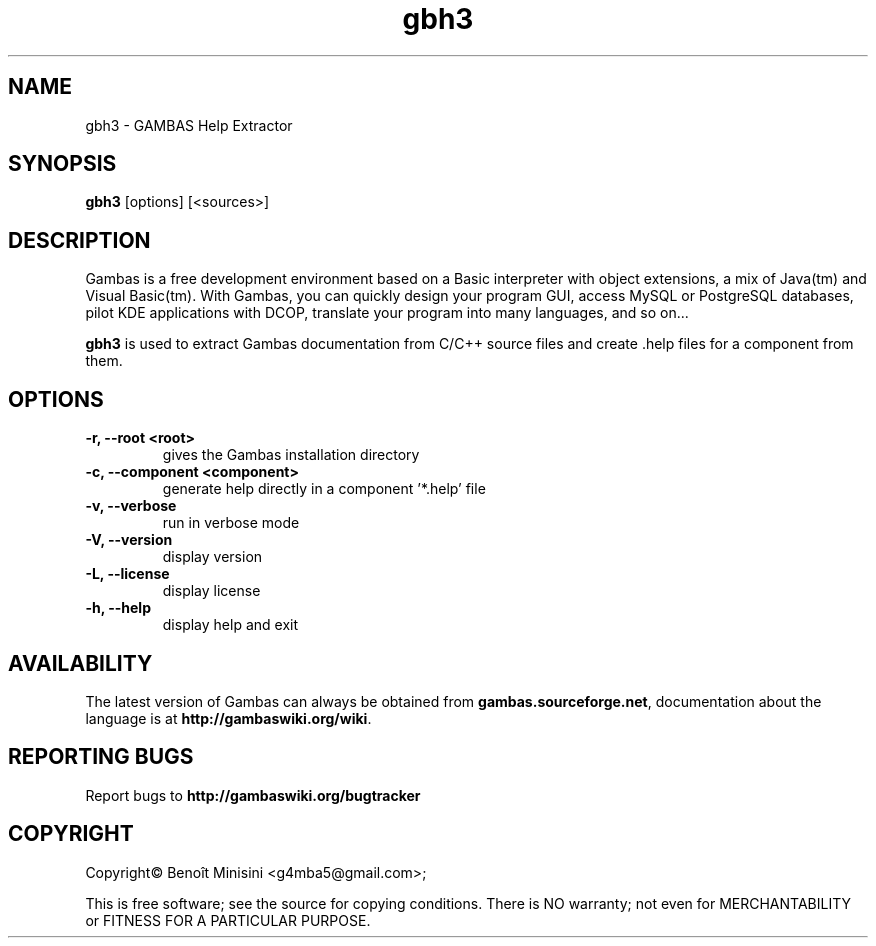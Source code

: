 .TH "gbh3" "1" "October 2013" "Ubuntu" "User Commands"

.SH "NAME"
gbh3 \- GAMBAS Help Extractor

.SH "SYNOPSIS"
.B gbh3
[options] [<sources>]

.SH "DESCRIPTION"
Gambas is a free development environment based on a Basic interpreter with object extensions, a mix of Java(tm) and Visual Basic(tm).
With Gambas, you can quickly design your program GUI, access MySQL or PostgreSQL databases, pilot KDE applications with DCOP, translate your program into many languages, and so on...

\fBgbh3\fR is used to extract Gambas documentation from C/C++ source files and
create .help files for a component from them.

.SH "OPTIONS"
.TP
\fB\-r, --root <root>\fR
gives the Gambas installation directory
.TP
\fB\-c, --component <component>\fR
generate help directly in a component '*.help' file
.TP
\fB\-v, --verbose\fR
run in verbose mode
.TP
\fB\-V, --version\fR
display version
.TP
\fB\-L, --license\fR
display license
.TP
\fB\-h, --help\fR
display help and exit

.SH "AVAILABILITY"
The latest version of Gambas can always be obtained from
\fBgambas.sourceforge.net\fR, documentation about the language is at
\fBhttp://gambaswiki.org/wiki\fR.

.SH "REPORTING BUGS"
Report bugs to \fBhttp://gambaswiki.org/bugtracker\fR

.SH "COPYRIGHT"
Copyright\(co Benoît Minisini <g4mba5@gmail.com>;
.PP
This is free software; see the source for copying conditions.  There is NO
warranty; not even for MERCHANTABILITY or FITNESS FOR A PARTICULAR PURPOSE.
